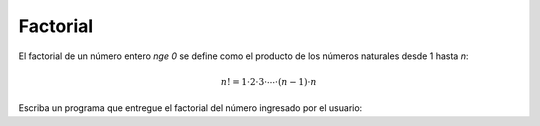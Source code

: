 Factorial
-----------

El factorial de un número entero `n\ge 0`
se define como el producto de los números naturales
desde 1 hasta `n`:

.. math::

    n! = 1\cdot 2\cdot 3 \cdot \cdots \cdot (n-1)\cdot n

Escriba un programa que entregue el factorial
del número ingresado por el usuario:

.. testcase::

    Ingrese numero: `6`
    6! = 720

.. testcase::

    Ingrese numero: `3`
    3! = 6
